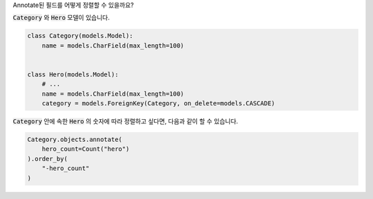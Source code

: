 Annotate된 필드를 어떻게 정렬할 수 있을까요?

:code:`Category` 와 :code:`Hero` 모델이 있습니다.

.. code-block:: python

    class Category(models.Model):
        name = models.CharField(max_length=100)


    class Hero(models.Model):
        # ...
        name = models.CharField(max_length=100)
        category = models.ForeignKey(Category, on_delete=models.CASCADE)


:code:`Category` 안에 속한 :code:`Hero` 의 숫자에 따라 정렬하고 싶다면, 다음과 같이 할 수 있습니다.

.. code-block:: python

    Category.objects.annotate(
        hero_count=Count("hero")
    ).order_by(
        "-hero_count"
    )
